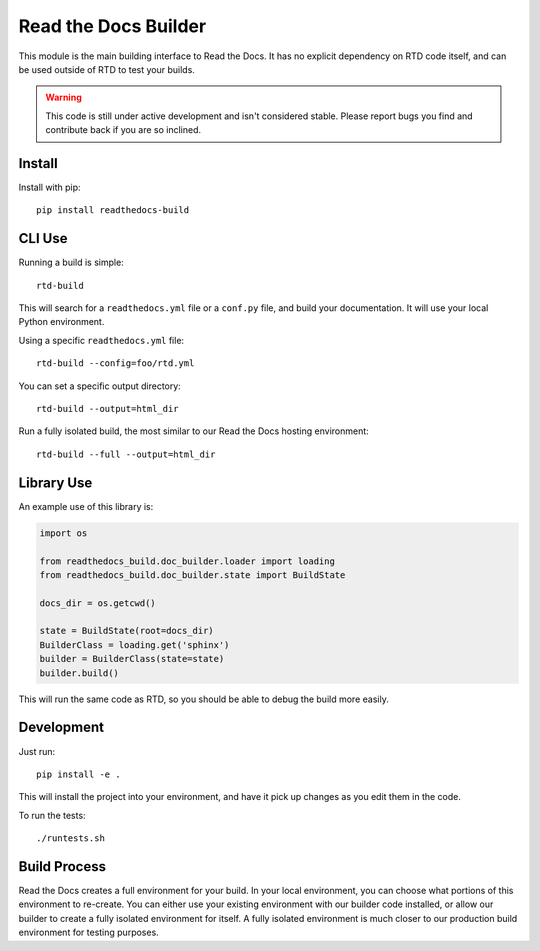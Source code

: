 Read the Docs Builder
=====================

This module is the main building interface to Read the Docs.
It has no explicit dependency on RTD code itself,
and can be used outside of RTD to test your builds.

.. warning:: This code is still under active development and isn't considered stable.
             Please report bugs you find and contribute back if you are so inclined.

Install
-------

Install with pip::

    pip install readthedocs-build

CLI Use
-------

Running a build is simple::

	rtd-build 

This will search for a ``readthedocs.yml`` file or a ``conf.py`` file,
and build your documentation.
It will use your local Python environment.

Using a specific ``readthedocs.yml`` file::

	rtd-build --config=foo/rtd.yml

You can set a specific output directory::

	rtd-build --output=html_dir

Run a fully isolated build, the most similar to our Read the Docs hosting environment::

	rtd-build --full --output=html_dir

Library Use
-----------


An example use of this library is:

.. code-block:: python

	import os

	from readthedocs_build.doc_builder.loader import loading
	from readthedocs_build.doc_builder.state import BuildState

	docs_dir = os.getcwd()

	state = BuildState(root=docs_dir)
	BuilderClass = loading.get('sphinx')
	builder = BuilderClass(state=state)
	builder.build()

This will run the same code as RTD,
so you should be able to debug the build more easily.

Development
-----------

Just run::

    pip install -e .

This will install the project into your environment, and have it pick up changes as you edit them in the code.

To run the tests::

    ./runtests.sh

Build Process
-------------

Read the Docs creates a full environment for your build.
In your local environment,
you can choose what portions of this environment to re-create.
You can either use your existing environment with our builder code installed,
or allow our builder to create a fully isolated environment for itself.
A fully isolated environment is much closer to our production build environment for testing purposes.


